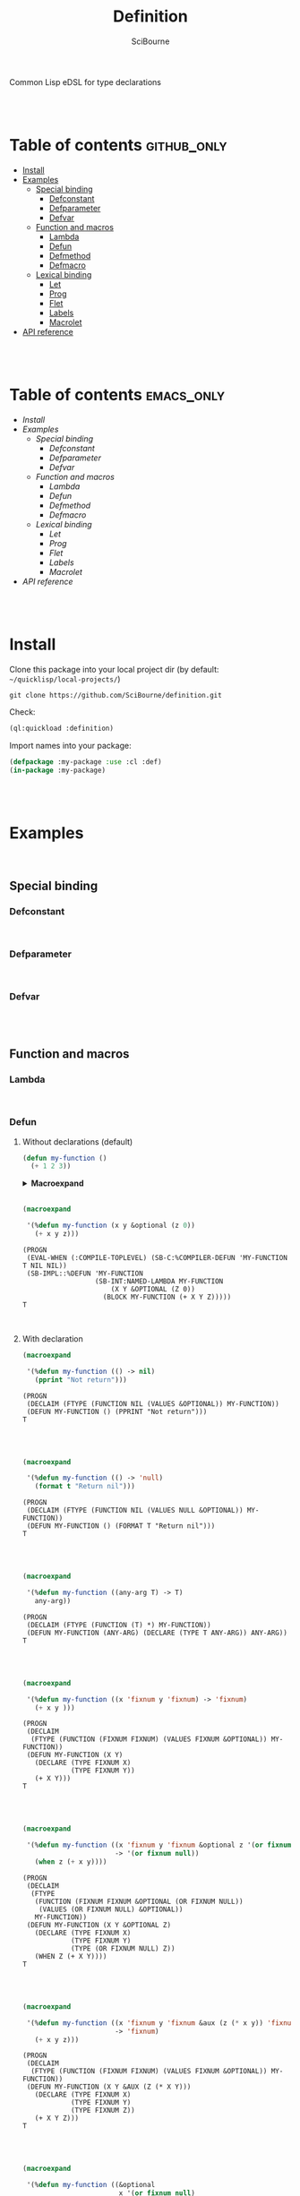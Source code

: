 #+author: SciBourne



#+title: Definition
Common Lisp eDSL for type declarations



#+PROPERTY: results silent
#+PROPERTY: header-args :results value scalar

#+STARTUP: showall
#+STARTUP: indent
#+STARTUP: hidestars
#+STARTUP: latexpreview

#+EXPORT_EXCLUDE_TAGS: emacs_only

#+html:<br><br>





* Table of contents    :github_only:
- [[#install][Install]]
- [[#examples][Examples]]
  - [[#special-binding][Special binding]]
    - [[#defconstant][Defconstant]]
    - [[#defparameter][Defparameter]]
    - [[#defvar][Defvar]]
  - [[#function-and-macros][Function and macros]]
    - [[#lambda][Lambda]]
    - [[#defun][Defun]]
    - [[#defmethod][Defmethod]]
    - [[#defmacro][Defmacro]]
  - [[#lexical-binding][Lexical binding]]
    - [[#let][Let]]
    - [[#prog][Prog]]
    - [[#flet][Flet]]
    - [[#labels][Labels]]
    - [[#macrolet][Macrolet]]
- [[#api-reference][API reference]]

#+html:<br><br>




* Table of contents    :emacs_only:
- [[Install]]
- [[Examples]]
  - [[Special binding]]
    - [[Defconstant]]
    - [[Defparameter]]
    - [[Defvar]]
  - [[Function and macros]]
    - [[Lambda]]
    - [[Defun]]
    - [[Defmethod]]
    - [[Defmacro]]
  - [[Lexical binding]]
    - [[Let]]
    - [[Prog]]
    - [[Flet]]
    - [[Labels]]
    - [[Macrolet]]
- [[API reference]]


#+html:<br><br>



* Install

Clone this package into your local project dir (by default: =~/quicklisp/local-projects/=)
#+begin_src shell
  git clone https://github.com/SciBourne/definition.git
#+end_src

Check:
#+begin_src lisp
  (ql:quickload :definition)
#+end_src

Import names into your package:
#+begin_src lisp
  (defpackage :my-package :use :cl :def)
  (in-package :my-package)
#+end_src

#+html:<br><br>




* Examples

#+html:<br>

** Special binding

*** Defconstant

#+html:<br>



*** Defparameter

#+html:<br>



*** Defvar

#+html:<br><br>




** Function and macros

*** Lambda

#+html:<br>


*** Defun

**** Without declarations (default)

#+begin_src lisp :exports both
  (defun my-function ()
    (+ 1 2 3))
#+end_src

#+html:<details>
#+html:<summary><b>Macroexpand</b></summary>
#+RESULTS:
: (PROGN
:  (EVAL-WHEN (:COMPILE-TOPLEVEL) (SB-C:%COMPILER-DEFUN 'MY-FUNCTION T NIL NIL))
:  (SB-IMPL::%DEFUN 'MY-FUNCTION
:                   (SB-INT:NAMED-LAMBDA MY-FUNCTION
:                       NIL
:                     (BLOCK MY-FUNCTION (+ 1 2 3)))))
: T
#+html:</details>
#+html:<br>



#+begin_src lisp :exports both
  (macroexpand

   '(%defun my-function (x y &optional (z 0))
     (+ x y z)))
#+end_src

#+RESULTS:
: (PROGN
:  (EVAL-WHEN (:COMPILE-TOPLEVEL) (SB-C:%COMPILER-DEFUN 'MY-FUNCTION T NIL NIL))
:  (SB-IMPL::%DEFUN 'MY-FUNCTION
:                   (SB-INT:NAMED-LAMBDA MY-FUNCTION
:                       (X Y &OPTIONAL (Z 0))
:                     (BLOCK MY-FUNCTION (+ X Y Z)))))
: T

#+html:<br>



**** With declaration

#+begin_src lisp :exports both
  (macroexpand

   '(%defun my-function (() -> nil)
     (pprint "Not return")))
#+end_src

#+RESULTS:
: (PROGN
:  (DECLAIM (FTYPE (FUNCTION NIL (VALUES &OPTIONAL)) MY-FUNCTION))
:  (DEFUN MY-FUNCTION () (PPRINT "Not return")))
: T

#+html:<br><br>



#+begin_src lisp :exports both
  (macroexpand

   '(%defun my-function (() -> 'null)
     (format t "Return nil")))
#+end_src

#+RESULTS:
: (PROGN
:  (DECLAIM (FTYPE (FUNCTION NIL (VALUES NULL &OPTIONAL)) MY-FUNCTION))
:  (DEFUN MY-FUNCTION () (FORMAT T "Return nil")))
: T

#+html:<br><br>



#+begin_src lisp :exports both
  (macroexpand

   '(%defun my-function ((any-arg T) -> T)
     any-arg))
#+end_src

#+RESULTS:
: (PROGN
:  (DECLAIM (FTYPE (FUNCTION (T) *) MY-FUNCTION))
:  (DEFUN MY-FUNCTION (ANY-ARG) (DECLARE (TYPE T ANY-ARG)) ANY-ARG))
: T

#+html:<br><br>



#+begin_src lisp :exports both
  (macroexpand

   '(%defun my-function ((x 'fixnum y 'fixnum) -> 'fixnum)
     (+ x y )))
#+end_src

#+RESULTS:
: (PROGN
:  (DECLAIM
:   (FTYPE (FUNCTION (FIXNUM FIXNUM) (VALUES FIXNUM &OPTIONAL)) MY-FUNCTION))
:  (DEFUN MY-FUNCTION (X Y)
:    (DECLARE (TYPE FIXNUM X)
:             (TYPE FIXNUM Y))
:    (+ X Y)))
: T

#+html:<br><br>



#+begin_src lisp :exports both
  (macroexpand

   '(%defun my-function ((x 'fixnum y 'fixnum &optional z '(or fixnum null))
                         -> '(or fixnum null))
     (when z (+ x y))))
#+end_src

#+RESULTS:
#+begin_example
(PROGN
 (DECLAIM
  (FTYPE
   (FUNCTION (FIXNUM FIXNUM &OPTIONAL (OR FIXNUM NULL))
    (VALUES (OR FIXNUM NULL) &OPTIONAL))
   MY-FUNCTION))
 (DEFUN MY-FUNCTION (X Y &OPTIONAL Z)
   (DECLARE (TYPE FIXNUM X)
            (TYPE FIXNUM Y)
            (TYPE (OR FIXNUM NULL) Z))
   (WHEN Z (+ X Y))))
T
#+end_example

#+html:<br><br>


#+begin_src lisp :exports both
  (macroexpand

   '(%defun my-function ((x 'fixnum y 'fixnum &aux (z (* x y)) 'fixnum)
                         -> 'fixnum)
     (+ x y z)))
#+end_src

#+RESULTS:
: (PROGN
:  (DECLAIM
:   (FTYPE (FUNCTION (FIXNUM FIXNUM) (VALUES FIXNUM &OPTIONAL)) MY-FUNCTION))
:  (DEFUN MY-FUNCTION (X Y &AUX (Z (* X Y)))
:    (DECLARE (TYPE FIXNUM X)
:             (TYPE FIXNUM Y)
:             (TYPE FIXNUM Z))
:    (+ X Y Z)))
: T

#+html:<br><br>



#+begin_src lisp :exports both
  (macroexpand

   '(%defun my-function ((&optional
                          x '(or fixnum null)
                          (y 0) 'fixnum
                          (z 1 z-supplied-p) 'fixnum)

                         -> '(or fixnum null))
     (when z (+ x y))))
#+end_src

#+RESULTS:
#+begin_example
(PROGN
 (DECLAIM
  (FTYPE
   (FUNCTION (&OPTIONAL (OR FIXNUM NULL) FIXNUM FIXNUM)
    (VALUES (OR FIXNUM NULL) &OPTIONAL))
   MY-FUNCTION))
 (DEFUN MY-FUNCTION (&OPTIONAL X (Y 0) (Z 1 Z-SUPPLIED-P))
   (DECLARE (TYPE (OR FIXNUM NULL) X)
            (TYPE FIXNUM Y)
            (TYPE FIXNUM Z)
            (TYPE BOOLEAN Z-SUPPLIED-P))
   (WHEN Z (+ X Y))))
T
#+end_example

#+html:<br><br>



#+begin_src lisp :exports both
  (macroexpand

   '(%defun my-function ((a 'fixnum
                          b 'fixnum

                          &rest
                          rest-plist  ; always T

                          &key
                          c '(or fixnum null)
                          (d 0) 'fixnum
                          (e 1 e-supplied-p) 'fixnum
                          ((:f f)) '(or fixnum null)
                          ((:g g) 2) 'fixnum
                          ((:h h) 3 h-supplied-p) 'fixnum

                          &allow-other-keys)

                         -> 'cons)
     (list a b c e f g h rest
      (list e-supplied-p h-supplied-p))))
#+end_src

#+RESULTS:
#+begin_example
(PROGN
 (DECLAIM
  (FTYPE
   (FUNCTION
    (FIXNUM FIXNUM &REST T &KEY (:C (OR FIXNUM NULL)) (:D FIXNUM) (:E FIXNUM)
     (:F (OR FIXNUM NULL)) (:G FIXNUM) (:H FIXNUM) &ALLOW-OTHER-KEYS)
    (VALUES CONS &OPTIONAL))
   MY-FUNCTION))
 (DEFUN MY-FUNCTION
        (A B
         &REST REST-PLIST
         &KEY C (D 0) (E 1 E-SUPPLIED-P) ((:F F)) ((:G G) 2)
         ((:H H) 3 H-SUPPLIED-P) &ALLOW-OTHER-KEYS)
   (DECLARE (TYPE FIXNUM A)
            (TYPE FIXNUM B)
            (TYPE (OR FIXNUM NULL) C)
            (TYPE FIXNUM D)
            (TYPE FIXNUM E)
            (TYPE (OR FIXNUM NULL) F)
            (TYPE FIXNUM G)
            (TYPE FIXNUM H)
            (TYPE BOOLEAN E-SUPPLIED-P)
            (TYPE BOOLEAN H-SUPPLIED-P))
   (LIST A B C E F G H REST (LIST E-SUPPLIED-P H-SUPPLIED-P))))
T
#+end_example

#+html:<br><br>




*** Defmethod

#+html:<br>



*** Defmacro

#+html:<br><br>




** Lexical binding

*** Let

#+html:<br>



*** Prog

#+html:<br>



*** Flet

#+html:<br>



*** Labels

#+html:<br>



*** Macrolet

#+html:<br><br>




* API reference
Coming soon...
